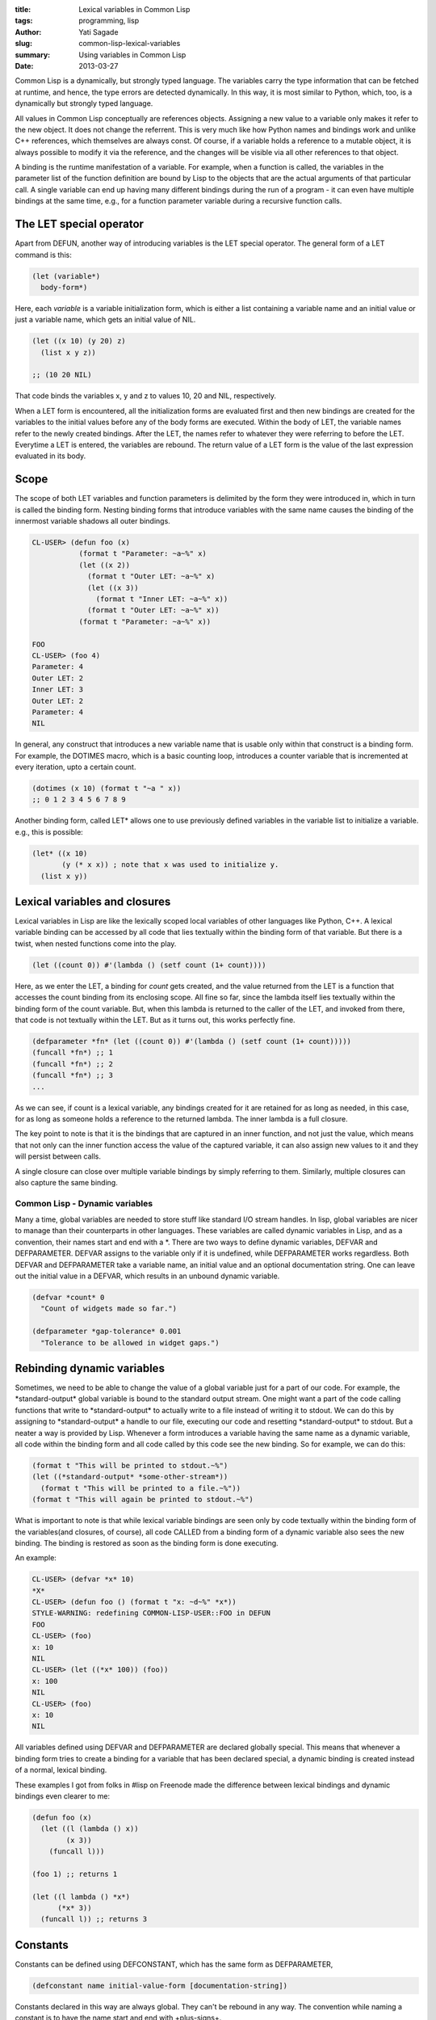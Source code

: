 :title: Lexical variables in Common Lisp
:tags: programming, lisp
:author: Yati Sagade
:slug: common-lisp-lexical-variables
:summary: Using variables in Common Lisp
:date: 2013-03-27

Common Lisp is a dynamically, but strongly typed language. The variables
carry the type information that can be fetched at runtime, and hence, the type
errors are detected dynamically. In this way, it is most similar to Python,
which, too, is a dynamically but strongly typed language.

All values in Common Lisp conceptually are references objects. Assigning a
new value to a variable only makes it refer to the new object. It does not
change the referrent. This is very much like how Python names and bindings work
and unlike C++ references, which themselves are always const. Of course, if a
variable holds a reference to a mutable object, it is always possible to modify
it via the reference, and the changes will be visible via all other references
to that object.

A binding is the runtime manifestation of a variable. For example, when a
function is called, the variables in the parameter list of the function
definition are bound by Lisp to the objects that are the actual arguments of
that particular call. A single variable can end up having many different
bindings during the run of a program - it can even have multiple bindings at the
same time, e.g., for a function parameter variable during a recursive function
calls.

The LET special operator
---------------------------

Apart from DEFUN, another way of introducing variables is the LET special
operator. The general form of a LET command is this:

.. code-block:: common-lisp

    (let (variable*)
      body-form*)

Here, each `variable` is a variable initialization form, which is either a list
containing a variable name and an initial value or just a variable name, which
gets an initial value of NIL.

.. code-block:: common-lisp

    (let ((x 10) (y 20) z)
      (list x y z))

    ;; (10 20 NIL)

That code binds the variables x, y and z to values 10, 20 and NIL, respectively.

When a LET form is encountered, all the initialization forms are evaluated first
and then new bindings are created for the variables to the initial values
before any of the body forms are executed. Within the body of LET, the variable
names refer to the newly created bindings. After the LET, the names refer to
whatever they were referring to before the LET. Everytime a LET is entered, the
variables are rebound. The return value of a LET form is the value of the last
expression evaluated in its body.

Scope
------

The scope of both LET variables and function parameters is delimited by the form
they were introduced in, which in turn is called the binding form. Nesting
binding forms that introduce variables with the same name causes the binding of
the innermost variable shadows all outer bindings.

.. code-block:: common-lisp

    CL-USER> (defun foo (x)
	       (format t "Parameter: ~a~%" x)
	       (let ((x 2))
	         (format t "Outer LET: ~a~%" x)
	         (let ((x 3))
	           (format t "Inner LET: ~a~%" x))
     	         (format t "Outer LET: ~a~%" x))
	       (format t "Parameter: ~a~%" x))
	     
    FOO
    CL-USER> (foo 4)
    Parameter: 4
    Outer LET: 2
    Inner LET: 3
    Outer LET: 2
    Parameter: 4
    NIL

In general, any construct that introduces a new variable name that is usable
only within that construct is a binding form. For example, the DOTIMES macro,
which is a basic counting loop, introduces a counter variable that is
incremented at every iteration, upto a certain count.

.. code-block:: common-lisp

    (dotimes (x 10) (format t "~a " x))
    ;; 0 1 2 3 4 5 6 7 8 9 


Another binding form, called LET\* allows one to use previously defined
variables in the variable list to initialize a variable. e.g., this is possible:

.. code-block:: common-lisp

    (let* ((x 10)
           (y (* x x)) ; note that x was used to initialize y.
      (list x y))


Lexical variables and closures
---------------------------------

Lexical variables in Lisp are like the lexically scoped local variables of
other languages like Python, C++. A lexical variable binding can be accessed by
all code that lies textually within the binding form of that variable. But there
is a twist, when nested functions come into the play.

.. code-block:: common-lisp

    (let ((count 0)) #'(lambda () (setf count (1+ count))))

Here, as we enter the LET, a binding for `count` gets created, and the value
returned from the LET is a function that accesses the count binding from its
enclosing scope. All fine so far, since the lambda itself lies textually within
the binding form of the count variable. But, when this lambda is returned to
the caller of the LET, and invoked from there, that code is not textually
within the LET. But as it turns out, this works perfectly fine. 

.. code-block:: common-lisp

    (defparameter *fn* (let ((count 0)) #'(lambda () (setf count (1+ count)))))
    (funcall *fn*) ;; 1
    (funcall *fn*) ;; 2
    (funcall *fn*) ;; 3
    ...

As we can see, if count is a lexical variable, any bindings created for it are
retained for as long as needed, in this case, for as long as someone holds a
reference to the returned lambda. The inner lambda is a full closure.

The key point to note is that it is the bindings that are captured in an inner
function, and not just the value, which means that not only can the inner
function access the value of the captured variable, it can also assign new
values to it and they will persist between calls. 

A single closure can close over multiple variable bindings by simply referring
to them. Similarly, multiple closures can also capture the same binding.

Common Lisp - Dynamic variables
===================================

Many a time, global variables are needed to store stuff like standard I/O
stream handles. In lisp, global variables are nicer to manage than their
counterparts in other languages. These variables are called dynamic variables
in Lisp, and as a convention, their names start and end with a \*. There are two
ways to define dynamic variables, DEFVAR and DEFPARAMETER. DEFVAR assigns to
the variable only if it is undefined, while DEFPARAMETER works regardless. Both
DEFVAR and DEFPARAMETER take a variable name, an initial value and an optional
documentation string. One can leave out the initial value in a DEFVAR, which
results in an unbound dynamic variable.

.. code-block:: common-lisp

    (defvar *count* 0
      "Count of widgets made so far.")

    (defparameter *gap-tolerance* 0.001
      "Tolerance to be allowed in widget gaps.")

Rebinding dynamic variables
-----------------------------

Sometimes, we need to be able to change the value of a global variable just for
a part of our code. For example, the \*standard-output\* global variable is
bound to the standard output stream. One might want a part of the code calling
functions that write to \*standard-output\* to actually write to a file instead
of writing it to stdout. We can do this by assigning to \*standard-output\*
a handle to our file, executing our code and resetting \*standard-output\* to
stdout. But a neater a way is provided by Lisp. Whenever a form introduces a
variable having the same name as a dynamic variable, all code within the
binding form and all code called by this code see the new binding. So for
example, we can do this:

.. code-block:: common-lisp

    (format t "This will be printed to stdout.~%")
    (let ((*standard-output* *some-other-stream*))
      (format t "This will be printed to a file.~%"))
    (format t "This will again be printed to stdout.~%")

What is important to note is that while lexical variable bindings are seen only
by code textually within the binding form of the variables(and closures, of
course), all code CALLED from a binding form of a dynamic variable also sees the
new binding. The binding is restored as soon as the binding form is done
executing.

An example:

.. code-block:: common-lisp

    CL-USER> (defvar *x* 10)
    *X*
    CL-USER> (defun foo () (format t "x: ~d~%" *x*))
    STYLE-WARNING: redefining COMMON-LISP-USER::FOO in DEFUN
    FOO
    CL-USER> (foo)
    x: 10
    NIL
    CL-USER> (let ((*x* 100)) (foo))
    x: 100
    NIL
    CL-USER> (foo)
    x: 10
    NIL

All variables defined using DEFVAR and DEFPARAMETER are declared globally
special. This means that whenever a binding form tries to create a binding
for a variable that has been declared special, a dynamic binding is created
instead of a normal, lexical binding.

These examples I got from folks in #lisp on Freenode made the difference
between lexical bindings and dynamic bindings even clearer to me:

.. code-block:: common-lisp

    (defun foo (x)
      (let ((l (lambda () x))
	    (x 3))
        (funcall l)))

    (foo 1) ;; returns 1

    (let ((l lambda () *x*)
	  (*x* 3))
      (funcall l)) ;; returns 3

Constants
---------------

Constants can be defined using DEFCONSTANT, which has the same form as
DEFPARAMETER,

.. code-block:: common-lisp

    (defconstant name initial-value-form [documentation-string])

Constants declared in this way are always global. They can't be rebound in
any way. The convention while naming a constant is to have the name start and
end with +plus-signs+.


Assignment
------------

Since all symbols evaluate to the value of the variable they name, getting the
value of a variable is as easy as referring to it. The workhorse for assignment
in Common Lisp is the SETF macro, which by virtue of being a macro, can examine
its arguments, and hence be a generic assignment operator. The general form is

.. code-block:: common-lisp

    (setf place value)

e.g., 

.. code-block:: common-lisp

    (setf x 10)

assigns the value 10 to the variable x. Assigning a new value to a
binding has no effect on any other bindings of that variable or on the actual
value stored in the binding prior to the assignment. Thus calling `foo`:

.. code-block:: common-lisp

    (defun foo (x)
      (setf x 10))

will not have any effect on any value outside `foo`. Concretely, a form like:

.. code-block:: common-lisp

    (let ((y 20))
      (foo y)
      (print y))

prints 20, not 10.

Multiple assignments can be done with one SETF:

.. code-block:: common-lisp

    (setf x 1 y 2)

will assign 1 to x and 2 to y. Also, since setf(like assignment operators in
most other languages) returns the assigned value, assignments can be chained:

.. code-block:: common-lisp

    (setf x (setf y (random 10)))

will set both x and y to the same random number. Note that this is similar to
`x = y = random.randint(0, 10)` in Python.

SETF can be used to assign not only to variables, but to any place that can hold
a value. Examples include, an array element, a field slot of a user-defined
object, an entry in a hashtable, etc. This is intuitive, as the assignment
operator `=` works in exactly the same way in most other languages - it can be
used to assign to object members, array elements, hashtable entries, regular
variables, etc.

SETFing a place which is a part of a larger object has the same semantics as
regular SETF on a variable - it does not affect the value that was stored
previously in that place. This is just like how Python/Java do it. 

Other ways to modify places
-----------------------------

While SETF is a very general assignment tool that is the go to place for almost
all assignment needs, certain assignment patterns are common enough to justify
the inclusion of their own operators. e.g., the increment operation, which is
used to increment a value by 1, can be written using SETF as

.. code-block:: common-lisp

    (setf x (+ x 1))

But increments and decrements are very commonplace and having more concise
ways of performing them makes sense.

.. code-block:: common-lisp

    (incf x) ;; Equivalent to (setf x (+ x 1))
    
    (decf x) ;; Equivalent to (setf x (- x 1))

INCF and DECF belong to a class of macros called modifier macros. Modifier
macros are built on top of SETF to modify the value at a place. When the place
argument to a modifier macro is an expression that needs to be evaluated once
(which typically is the case when evaluation of the place form results in some
side-effects), modify macros do the right thing. Generally, they are guaranteed
to evaluate both their arguments and the subforms of the place form exactly
once. For example, let us consider the following INCF:

.. code-block:: common-lisp

    ;; Increment a random element in *array*
    (incf (aref *array* (random (length  *array))))

A naive translation to SETF might look like this:

.. code-block:: common-lisp

    (setf (aref *array* (random (length *array*)))
          (1+ (aref *array* (random (length *array*)))))

But that call to RANDOM is not deterministic, the second AREF might not give the
same element of the array as the first call. A more sane approach here would be
to use a temporary variable to hold the random number in a LET and then use
that in both the AREFs. INCF takes care of all this.

Two other useful modifier macros are ROTATEF and SHIFTF. ROTATEF rotates the
values between the places it takes as arguments.

.. code-block:: common-lisp

    (rotatef a b) ;; swap the values in a and b

.. code-block:: common-lisp

    CL-USER> (let ((a 0) (b 1) (c 2))
    	       (format t "~a~%" (list a b c))
    	       (rotatef a b c)
    	       (format t "~a~%" (list a b c)))
    (0 1 2)
    (1 2 0)
    NIL

SHIFTF shifts the values in the places in its argument list, till the second
last argument, one place to the left. The second last place itself is given 
the last argument's value.

.. code-block:: common-lisp

    CL-USER> (let ((a 0) (b 1) (c 2))
    	   (format t "~a~%" (list a b c))
    	   (shiftf a b c)
    	   (format t "~a~%" (list a b c)))
    (0 1 2)
    (1 2 2)
    NIL

So here, a gets b's value, b gets c's. But c being the last argument, it is
treated as a filler value for the second last argument, b, and is not itself
modified. The value of the first argument is the return value of SHIFTF.

All in all, variables in Lisp are pretty easy to grok, especially if one
understands how names/bindings work in Python(as was the case with me). It is
fascinating how one of the earliest programming languages just gets variables
right, complete with dynamic typing. 
